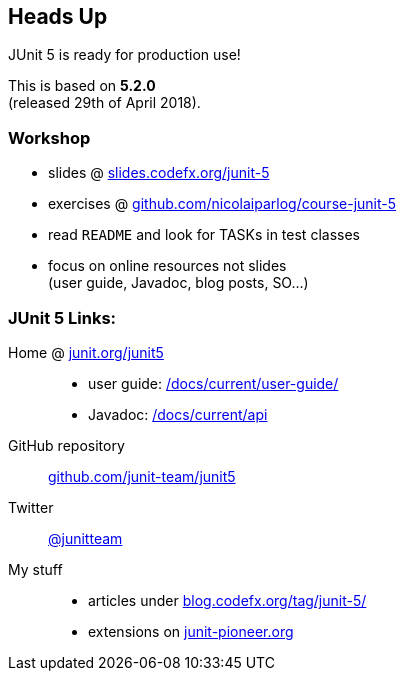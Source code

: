 == Heads Up

JUnit 5 is ready for production use!

This is based on *5.2.0* +
(released 29th of April 2018).

=== Workshop

* slides @ https://slides.codefx.org/junit-5[slides.codefx.org/junit-5]
* exercises @ https://github.com/nicolaiparlog/course-junit-5[github.com/nicolaiparlog/course-junit-5]
* read `README` and look for TASKs in test classes
* focus on online resources not slides +
(user guide, Javadoc, blog posts, SO...)

=== JUnit 5 Links:

Home @ https://junit.org/junit5[junit.org/junit5]::
* user guide: https://junit.org/junit5/docs/current/user-guide/[/docs/current/user-guide/]
* Javadoc: https://junit.org/junit5/docs/current/api/overview-summary.html[/docs/current/api]
GitHub repository::
	https://github.com/junit-team/junit5[github.com/junit-team/junit5]
Twitter::
	https://twitter.com/junitteam[@junitteam]
My stuff::
* articles under http://blog.codefx.org/tag/junit-5/[blog.codefx.org/tag/junit-5/] +
* extensions on https://junit-pioneer.org/[junit-pioneer.org]
